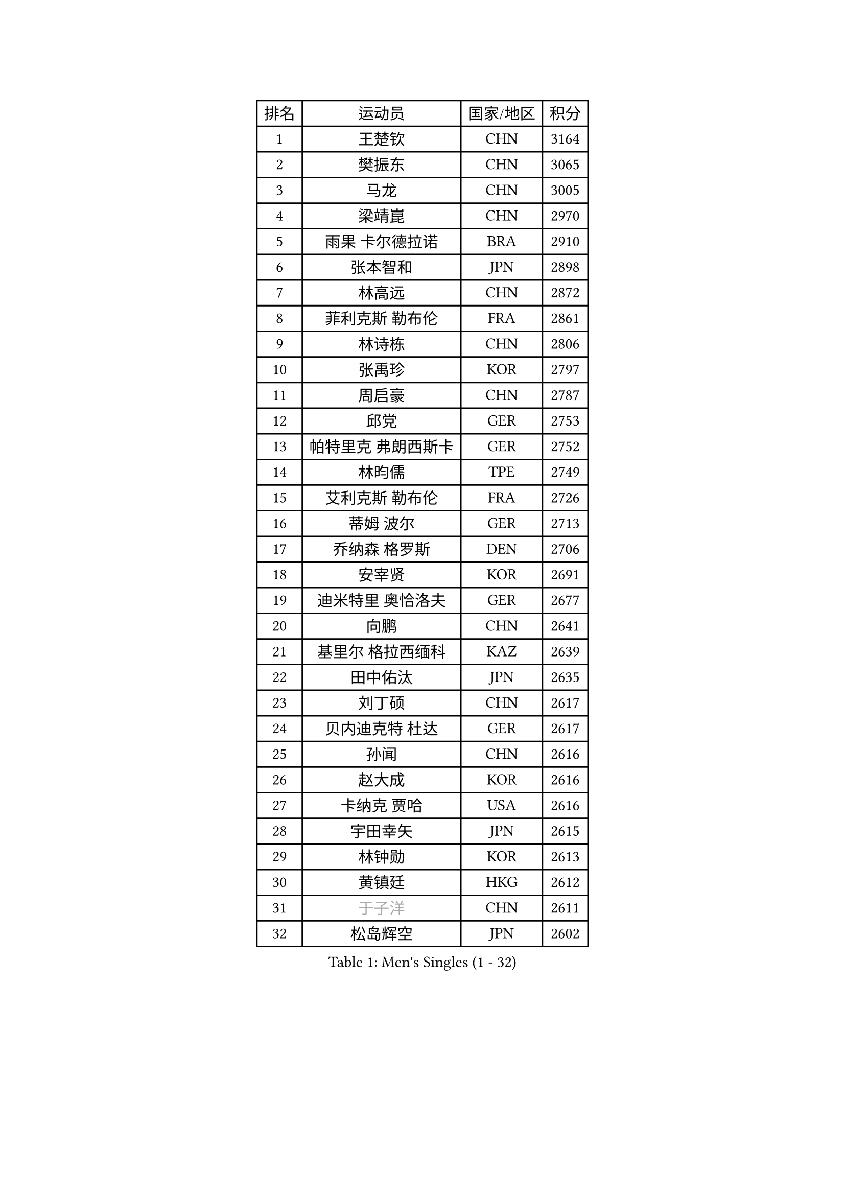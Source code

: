 
#set text(font: ("Courier New", "NSimSun"))
#figure(
  caption: "Men's Singles (1 - 32)",
    table(
      columns: 4,
      [排名], [运动员], [国家/地区], [积分],
      [1], [王楚钦], [CHN], [3164],
      [2], [樊振东], [CHN], [3065],
      [3], [马龙], [CHN], [3005],
      [4], [梁靖崑], [CHN], [2970],
      [5], [雨果 卡尔德拉诺], [BRA], [2910],
      [6], [张本智和], [JPN], [2898],
      [7], [林高远], [CHN], [2872],
      [8], [菲利克斯 勒布伦], [FRA], [2861],
      [9], [林诗栋], [CHN], [2806],
      [10], [张禹珍], [KOR], [2797],
      [11], [周启豪], [CHN], [2787],
      [12], [邱党], [GER], [2753],
      [13], [帕特里克 弗朗西斯卡], [GER], [2752],
      [14], [林昀儒], [TPE], [2749],
      [15], [艾利克斯 勒布伦], [FRA], [2726],
      [16], [蒂姆 波尔], [GER], [2713],
      [17], [乔纳森 格罗斯], [DEN], [2706],
      [18], [安宰贤], [KOR], [2691],
      [19], [迪米特里 奥恰洛夫], [GER], [2677],
      [20], [向鹏], [CHN], [2641],
      [21], [基里尔 格拉西缅科], [KAZ], [2639],
      [22], [田中佑汰], [JPN], [2635],
      [23], [刘丁硕], [CHN], [2617],
      [24], [贝内迪克特 杜达], [GER], [2617],
      [25], [孙闻], [CHN], [2616],
      [26], [赵大成], [KOR], [2616],
      [27], [卡纳克 贾哈], [USA], [2616],
      [28], [宇田幸矢], [JPN], [2615],
      [29], [林钟勋], [KOR], [2613],
      [30], [黄镇廷], [HKG], [2612],
      [31], [#text(gray, "于子洋")], [CHN], [2611],
      [32], [松岛辉空], [JPN], [2602],
    )
  )#pagebreak()

#set text(font: ("Courier New", "NSimSun"))
#figure(
  caption: "Men's Singles (33 - 64)",
    table(
      columns: 4,
      [排名], [运动员], [国家/地区], [积分],
      [33], [斯蒂芬 门格尔], [GER], [2599],
      [34], [达科 约奇克], [SLO], [2598],
      [35], [篠塚大登], [JPN], [2595],
      [36], [户上隼辅], [JPN], [2588],
      [37], [马克斯 弗雷塔斯], [POR], [2587],
      [38], [李尚洙], [KOR], [2585],
      [39], [吉村真晴], [JPN], [2581],
      [40], [周恺], [CHN], [2574],
      [41], [梁俨苧], [CHN], [2568],
      [42], [托米斯拉夫 普卡], [CRO], [2566],
      [43], [马蒂亚斯 法尔克], [SWE], [2564],
      [44], [薛飞], [CHN], [2562],
      [45], [西蒙 高兹], [FRA], [2559],
      [46], [徐瑛彬], [CHN], [2553],
      [47], [赵子豪], [CHN], [2550],
      [48], [庄智渊], [TPE], [2545],
      [49], [特鲁斯 莫雷加德], [SWE], [2545],
      [50], [安德烈 加奇尼], [CRO], [2520],
      [51], [马金宝], [USA], [2518],
      [52], [诺沙迪 阿拉米扬], [IRI], [2511],
      [53], [WALTHER Ricardo], [GER], [2510],
      [54], [上田仁], [JPN], [2508],
      [55], [ROBLES Alvaro], [ESP], [2507],
      [56], [奥马尔 阿萨尔], [EGY], [2498],
      [57], [奥维迪乌 伊奥内斯库], [ROU], [2498],
      [58], [帕纳吉奥迪斯 吉奥尼斯], [GRE], [2490],
      [59], [徐海东], [CHN], [2487],
      [60], [高承睿], [TPE], [2486],
      [61], [KOJIC Frane], [CRO], [2481],
      [62], [牛冠凯], [CHN], [2475],
      [63], [冯翊新], [TPE], [2474],
      [64], [CASSIN Alexandre], [FRA], [2471],
    )
  )#pagebreak()

#set text(font: ("Courier New", "NSimSun"))
#figure(
  caption: "Men's Singles (65 - 96)",
    table(
      columns: 4,
      [排名], [运动员], [国家/地区], [积分],
      [65], [夸德里 阿鲁纳], [NGR], [2471],
      [66], [PARK Gyuhyeon], [KOR], [2462],
      [67], [曾蓓勋], [CHN], [2460],
      [68], [吉村和弘], [JPN], [2458],
      [69], [安东 卡尔伯格], [SWE], [2457],
      [70], [#text(gray, "NOROOZI Afshin")], [IRI], [2455],
      [71], [袁励岑], [CHN], [2453],
      [72], [#text(gray, "木造勇人")], [JPN], [2452],
      [73], [卢文 菲鲁斯], [GER], [2452],
      [74], [#text(gray, "曹巍")], [CHN], [2442],
      [75], [村松雄斗], [JPN], [2430],
      [76], [MATSUDAIRA Kenji], [JPN], [2429],
      [77], [尼马 阿拉米安], [IRI], [2427],
      [78], [塞德里克 纽廷克], [BEL], [2426],
      [79], [REDZIMSKI Milosz], [POL], [2422],
      [80], [克里斯坦 卡尔松], [SWE], [2421],
      [81], [弗拉迪斯拉夫 乌尔苏], [MDA], [2414],
      [82], [DORR Esteban], [FRA], [2414],
      [83], [RANEFUR Elias], [SWE], [2412],
      [84], [陈垣宇], [CHN], [2412],
      [85], [雅克布 迪亚斯], [POL], [2403],
      [86], [MUTTI Matteo], [ITA], [2402],
      [87], [蒂亚戈 阿波罗尼亚], [POR], [2402],
      [88], [ROLLAND Jules], [FRA], [2401],
      [89], [#text(gray, "BRODD Viktor")], [SWE], [2401],
      [90], [#text(gray, "神巧也")], [JPN], [2401],
      [91], [王臻], [CAN], [2396],
      [92], [及川瑞基], [JPN], [2394],
      [93], [PARK Ganghyeon], [KOR], [2394],
      [94], [CARVALHO Diogo], [POR], [2393],
      [95], [沙拉特 卡马尔 阿昌塔], [IND], [2390],
      [96], [#text(gray, "PARK Chan-Hyeok")], [KOR], [2388],
    )
  )#pagebreak()

#set text(font: ("Courier New", "NSimSun"))
#figure(
  caption: "Men's Singles (97 - 128)",
    table(
      columns: 4,
      [排名], [运动员], [国家/地区], [积分],
      [97], [郭勇], [SGP], [2388],
      [98], [#text(gray, "HACHARD Antoine")], [FRA], [2383],
      [99], [#text(gray, "AN Ji Song")], [PRK], [2383],
      [100], [#text(gray, "SONE Kakeru")], [JPN], [2380],
      [101], [THAKKAR Manav Vikash], [IND], [2379],
      [102], [利亚姆 皮切福德], [ENG], [2377],
      [103], [LAKATOS Tamas], [HUN], [2376],
      [104], [SALIFOU Abdel-Kader], [BEN], [2374],
      [105], [BARDET Lilian], [FRA], [2374],
      [106], [IONESCU Eduard], [ROU], [2371],
      [107], [赵胜敏], [KOR], [2369],
      [108], [安德斯 林德], [DEN], [2368],
      [109], [ALLEGRO Martin], [BEL], [2368],
      [110], [OUAICHE Stephane], [ALG], [2367],
      [111], [吴晙诚], [KOR], [2367],
      [112], [HUANG Youzheng], [CHN], [2363],
      [113], [KIM Donghyun], [KOR], [2362],
      [114], [雅罗斯列夫 扎姆登科], [UKR], [2360],
      [115], [汪洋], [SVK], [2360],
      [116], [廖振珽], [TPE], [2359],
      [117], [艾曼纽 莱贝松], [FRA], [2359],
      [118], [吉山僚一], [JPN], [2358],
      [119], [GNANASEKARAN Sathiyan], [IND], [2357],
      [120], [HUANG Yan-Cheng], [TPE], [2351],
      [121], [KOZUL Deni], [SLO], [2351],
      [122], [MONTEIRO Joao], [POR], [2346],
      [123], [陈建安], [TPE], [2343],
      [124], [WOO Hyeonggyu], [KOR], [2340],
      [125], [#text(gray, "特里斯坦 弗洛雷")], [FRA], [2340],
      [126], [AKKUZU Can], [FRA], [2338],
      [127], [LANDRIEU Andrea], [FRA], [2334],
      [128], [#text(gray, "SAI Linwei")], [CHN], [2333],
    )
  )